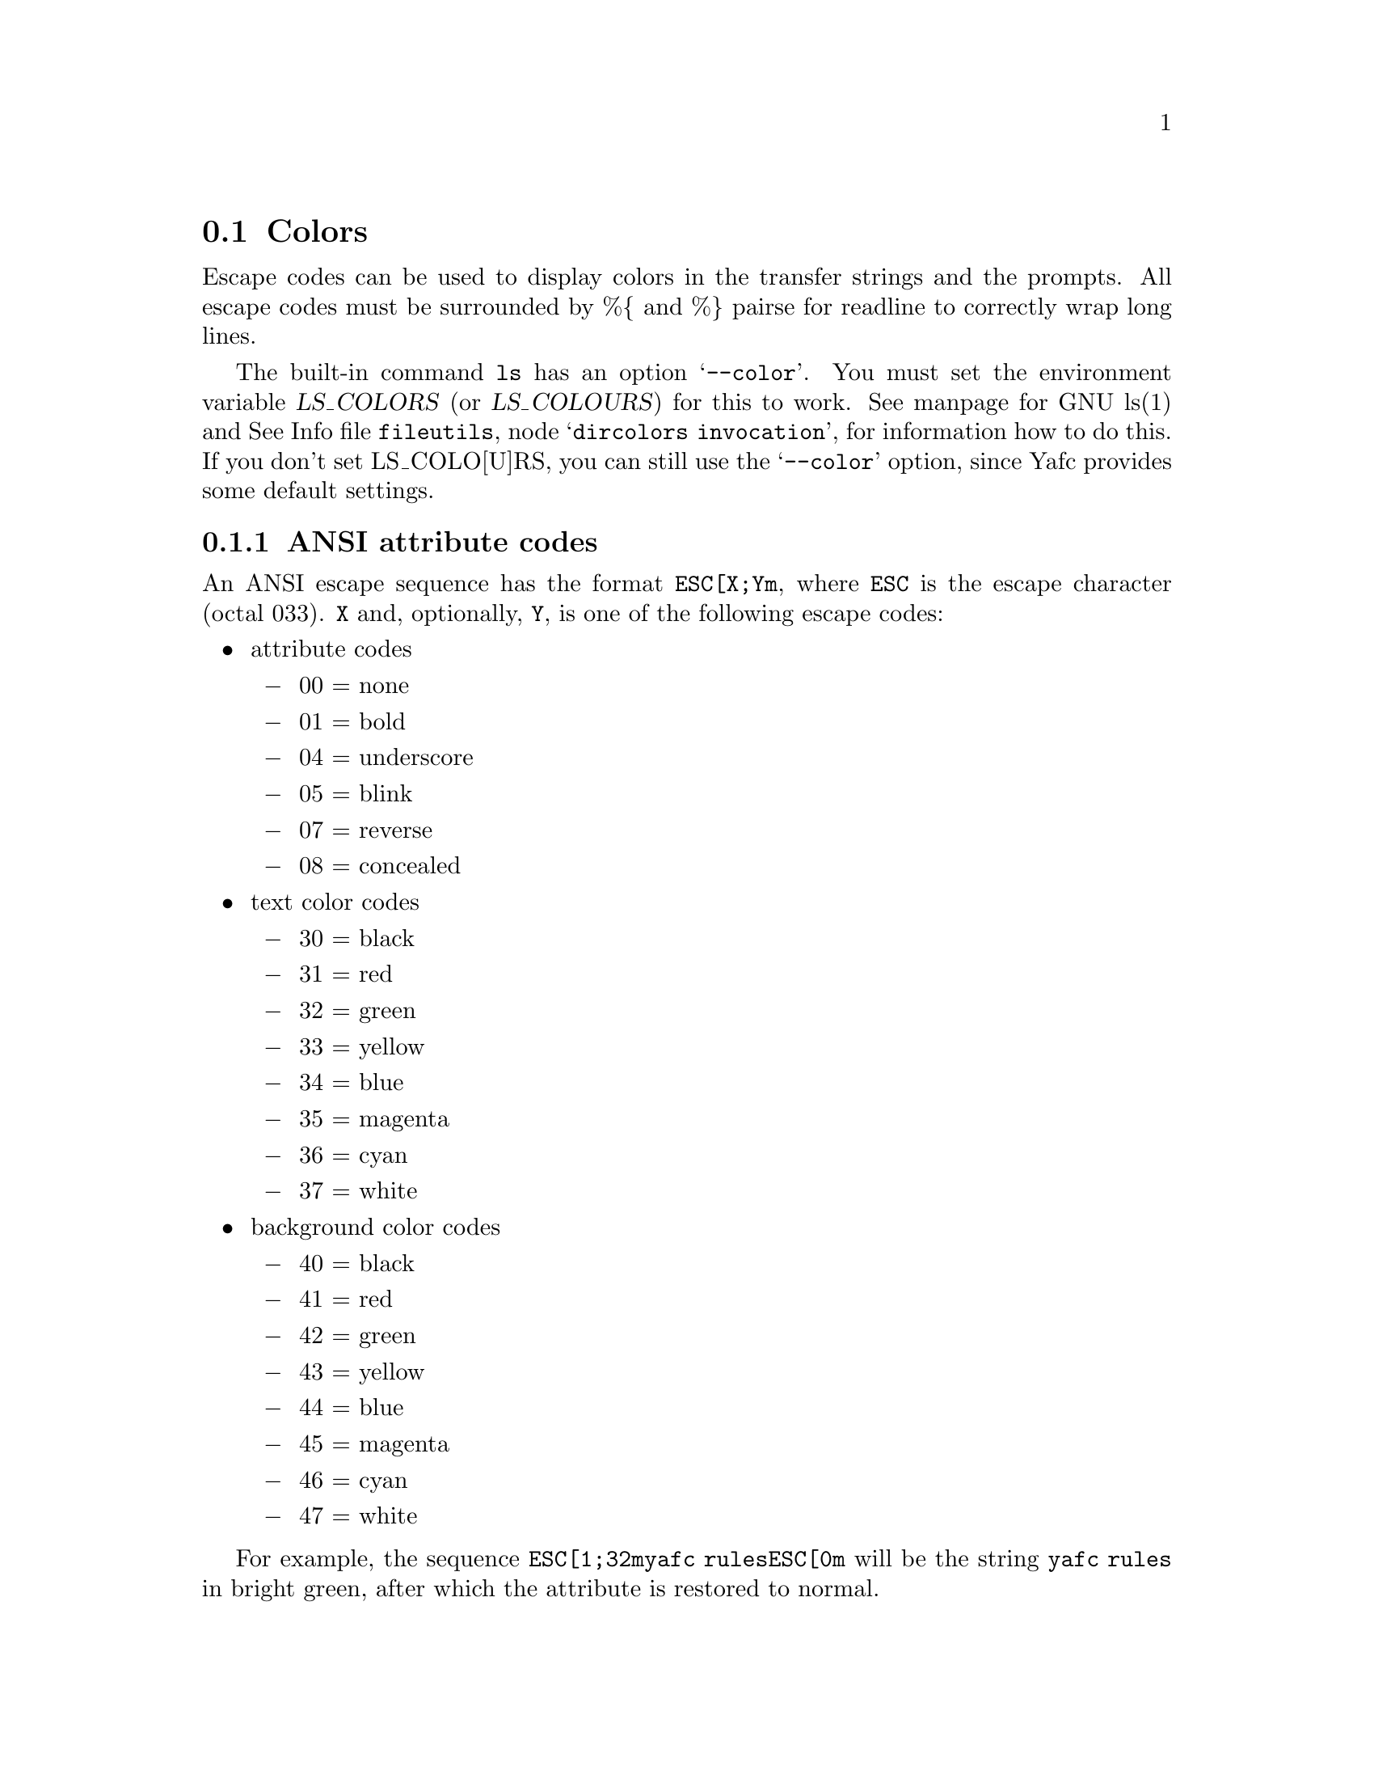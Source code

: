 @node Colors, , Aliases, Configuration
@section Colors

Escape codes can be used to display colors in the transfer strings and the
prompts. All escape codes must
be surrounded by %@{ and %@} pairse for readline to correctly wrap long lines.

The built-in command @code{ls} has an option @samp{--color}. You must set the
environment variable @var{LS_COLORS} (or @var{LS_COLOURS}) for this to work.
See manpage for GNU ls(1) and
@inforef{dircolors invocation, dircolors, fileutils}, for information how to
do this. If you don't set LS_COLO[U]RS, you can still use the @samp{--color} 
option, since Yafc provides some default settings.

@menu
* ANSI attribute codes::        Escape codes for attributes
@end menu

@c -----------------------------------------------------

@node ANSI attribute codes, , ,Colors
@subsection ANSI attribute codes

An ANSI escape sequence has the format @code{ESC[X;Ym}, where @code{ESC} is
the escape character (octal 033). @code{X} and, optionally, @code{Y}, is
one of the following escape codes:

@itemize @bullet

@item attribute codes

@itemize @minus

@item 00 = none

@item 01 = bold

@item 04 = underscore

@item 05 = blink

@item 07 = reverse

@item 08 = concealed

@end itemize

@item text color codes

@itemize @minus

@item 30 = black

@item 31 = red

@item 32 = green

@item 33 = yellow

@item 34 = blue

@item 35 = magenta

@item 36 = cyan

@item 37 = white

@end itemize

@item background color codes

@itemize @minus

@item 40 = black

@item 41 = red

@item 42 = green

@item 43 = yellow

@item 44 = blue

@item 45 = magenta

@item 46 = cyan

@item 47 = white

@end itemize

@end itemize

For example, the sequence @code{ESC[1;32myafc rulesESC[0m} will be the string
@code{yafc rules} in bright green, after which the attribute is restored to
normal.
